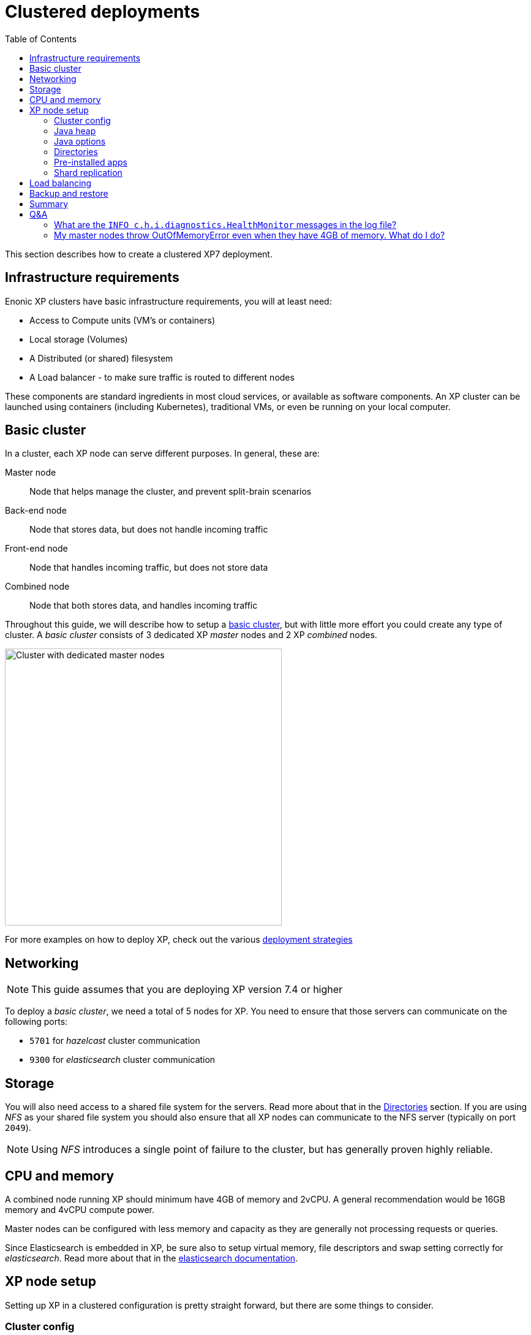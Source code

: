 = Clustered deployments
:toc: right
:imagesdir: images

This section describes how to create a clustered XP7 deployment.

== Infrastructure requirements

Enonic XP clusters have basic infrastructure requirements, you will at least need:

* Access to Compute units (VM's or containers)
* Local storage (Volumes)
* A Distributed (or shared) filesystem
* A Load balancer - to make sure traffic is routed to different nodes
 
These components are standard ingredients in most cloud services, or available as software components. An XP cluster can be launched using containers (including Kubernetes), traditional VMs, or even be running on your local computer.

== Basic cluster

In a cluster, each XP node can serve different purposes. In general, these are:

Master node:: Node that helps manage the cluster, and prevent split-brain scenarios
Back-end node:: Node that stores data, but does not handle incoming traffic
Front-end node:: Node that handles incoming traffic, but does not store data 
Combined node:: Node that both stores data, and handles incoming traffic

Throughout this guide, we will describe how to setup a <<./strategies#basic_cluster,basic cluster>>, but with little more effort you could create any type of cluster. A __basic cluster__ consists of 3 dedicated XP _master_ nodes and 2 XP _combined_ nodes.

image::dedicated-masters-cluster.png[Cluster with dedicated master nodes,452]

For more examples on how to deploy XP, check out the various <<strategies#, deployment strategies>>


== Networking

NOTE: This guide assumes that you are deploying XP version 7.4 or higher

To deploy a _basic cluster_, we need a total of 5 nodes for XP. You need to ensure that those servers can communicate on the following ports:

* `5701` for _hazelcast_ cluster communication
* `9300` for _elasticsearch_ cluster communication


== Storage

You will also need access to a shared file system for the servers. Read more about that in the <<dirs>> section. If you are using _NFS_ as your shared file system you should also ensure that all XP nodes can communicate to the NFS server (typically on port `2049`). 

NOTE: Using _NFS_ introduces a single point of failure to the cluster, but has generally proven highly reliable.


== CPU and memory

A combined node running XP should minimum have 4GB of memory and 2vCPU. A general recommendation would be 16GB memory and 4vCPU compute power.

Master nodes can be configured with less memory and capacity as they are generally not processing requests or queries. 

Since Elasticsearch is embedded in XP, be sure also to setup virtual memory, file descriptors and swap setting correctly for __elasticsearch__. Read more about that in the https://www.elastic.co/guide/en/elasticsearch/reference/2.4/setup-configuration.html[elasticsearch documentation].

== XP node setup

Setting up XP in a clustered configuration is pretty straight forward, but there are some things to consider.

=== Cluster config

There are 3 configuration files that enable cluster setup. Those are:

* `com.enonic.xp.cluster.cfg`
* `com.enonic.xp.elasticsearch.cfg`
* `com.enonic.xp.hazelcast.cfg`

We will set the bare minimum for those files. You can read the <<./config#,Configuration>> documentation for more details.

NOTE: We assume that the IP addresses for the nodes are 10.0.0.1, 10.0.0.2, 10.0.0.3, 10.0.0.4 and 10.0.0.5.

.com.enonic.xp.cluster.cfg
[source,properties]
----
# Enable cluster and set node name
cluster.enabled=true
node.name=master-1 # This should be different for every node

# Bind to an IP and publish the same IP to other cluster members
network.host=10.0.0.1         # This should be different for every node
network.publish.host=10.0.0.1 # This should be different for every node

# Discover nodes on a comma seperated list of node IPs
discovery.unicast.hosts=10.0.0.1,10.0.0.2,10.0.0.3,10.0.0.4,10.0.0.5
----

.com.enonic.xp.elasticsearch.cfg
[source,properties]
----
# Set cluster name
cluster.name=demo_cluster

# Set node type
node.master=true  # This should only be true on the master nodes
node.data=false   # This should only be true on the data (combined) nodes

# Set minimum master nodes to ((number of master nodes) / 2) + 1
discovery.zen.minimum_master_nodes=2
----

.com.enonic.xp.hazelcast.cfg
[source,properties]
----
# Set minimum hazelcast cluster size to ((number of total nodes) / 2) + 1
system.hazelcast.initial.min.cluster.size=3
----

=== Java heap

Since XP is using __elasticsearch__ for storage, we have to consider that __elasticsearch__ uses off heap memory buffers. For that reason we cannot allocate all available memory to heap. In general you should:

* Set heap memory to `75%` of available memory on dedicated master nodes.
* Set heap memory to `30%` of available memory on other nodes.
* Never allocate more than `26G` of heap.

You should set the heap memory with the `XP_OPTS` environmental variable. For example, if you want to give XP `512MB` of heap you set `XP_OPTS` to `-Xms512M -Xmx512M`.

=== Java options

You might want to pass options to the Java virtual machine. Our distributions set the `JAVA_OPTS` variable with defaults for XP to run smoothly. For that reason you should avoid overwriting `JAVA_OPTS` and instead you should use `XP_OPTS` to pass your options.

[#dirs]
=== Directories

As mentioned above, you need a shared file system to run XP in a cluster. The directories that need to be shared are:

$XP_HOME/repo/blob:: Contains all files managed by XP.

$XP_HOME/snapshots:: Contains _elasticsearch_ index snapshots.

$XP_HOME/data:: Contains other data (e.g. system dumps).

You need to mount those specific directories to the shared file system before you start XP.

WARNING: You should never share `$XP_HOME/repo/index` and `$XP_HOME/work` between nodes.


NOTE: If you decide to change location of `$XP_HOME/snapshots` from default you must change values of both `path.repo` in `com.enonic.xp.elasticsearch.cfg` and `snapshots.dir` in `com.enonic.xp.repo.cfg` parameters.

=== Pre-installed apps

You can pre-install apps in XP by placing the jars of those apps to `$XP_HOME/deploy`. We recommend placing the https://market.enonic.com/vendors/enonic/snapshotter[snapshotter app] there to enable automatic snapshots.

NOTE: The pre-installed apps can be placed on distinct nodes, but for instance in the case of the snapshotter app, it should simply be placed on all nodes.

=== Shard replication

Once your cluster has started you will have to set the number of shard replicas you want the data nodes to store. In this case we have 2 data nodes, so we want 2 copies of each shard in the cluster (1 per data node). To do that we should set the number of replicas to 1. Setting that number to 1 means that the cluster will have 1 primary shard, and 1 replica shard, totalling 2 copies. We can do this with the https://developer.enonic.com/docs/enonic-cli/master[Enonic CLI]:

[source,bash]
----
$ export ENONIC_CLI_REMOTE_URL=10.0.0.1:4848

$ enonic repo replicas 1 --auth user:password
Setting replicas number to 1...Done
{
    "UpdatedIndexes": [
        "storage-system.auditlog",
        "search-com.enonic.cms.default",
        "storage-com.enonic.cms.default",
        "search-system.auditlog",
        "search-system-repo",
        "storage-system-repo"
    ]
}
----

== Load balancing

When running XP in a cluster, we generally recommend using sticky sessions. Sticky sessions ensures requests from the same users is always passed to the same node in the cluster. This is due to the following reasons.

. When performing write operations to the NoSQL data store, writing to one node, and then reading from another node immediately afterwards _might_ not provide the result one expects - due to the distributed storage.
. Any kind of node-local file handling will ONLY work across requests if the request is handled by the same node.
. Performance is generally better and more consistent for users

For session-based logins, XP now supports https://developer.enonic.com/docs/xp/stable/deployment/config#sessionstore[session replication] between nodes. This effectively prevents users from loosing their session, even when a node is stopped, but this does not mitigate the problems mentioned above.


== Backup and restore

Like described in the <<dirs>> section, we have 3 directories that are shared between all the nodes. Of those three, you need to backup two:

* `$XP_HOME/repo/blob`
* `$XP_HOME/snapshots`

With those 2 directories backed up, you can restore the files and indexes from your backups in case of a disaster.

For more details, check out the <<data#, Data management section>>. 


== Summary

Now you should have a good starting point to create clustered deployments. Just remember these bullet points:

* Do not run nodes on the same physical hardware. That makes the clustered deployment more susceptible to failures.
* Make sure ports `5701` and `9300` is open between all cluster members.
* Setup virtual memory, file descriptors and swap setting on servers correctly.
* Tailor the 3 cluster configuration files to your setup.
* Set heap memory with the `-Xms` and `-Xmx` parameters using the `XP_OPTS` environmental variable.
* Avoid overwriting the `JAVA_OPTS` environmental variable, use `XP_OPTS`.
* Take care of how much memory you allocate to heap. Set it to `30%` of available RAM on all nodes, except if the node is a dedicated master node. Then you can set it to `75%`.
* Directories `$XP_HOME/repo/blob`, `$XP_HOME/snapshots` and `$XP_HOME/data` should be shared between all nodes.
* The `$XP_HOME/repo/index` volume should *never* be shared between nodes.
* Pre-install the snapshotter app for automatic snapshots.
* Set the correct number of replicas after the cluster starts.
* Backup `$XP_HOME/repo/blob` and `$XP_HOME/snapshots`
* Use sticky sessions in your loadbalancer.

== Q&A

=== What are the `INFO c.h.i.diagnostics.HealthMonitor` messages in the log file?

Enonic XP uses Hazelcast for clustering capabilities.
Hazelcast HealthMonitor prints metrics logs when certain values (memory usage and system load) exceed 70% threshold.
It is an indicator of server/cluster capacity problem, if such logs appear often. Occasional HealthMonitor log messages can be safely ignored.

=== My master nodes throw OutOfMemoryError even when they have 4GB of memory. What do I do?

Master nodes should be freed form heavy operations as they are on duty to keep cluster state healthy.
Yet often great amount of work is put on them with inlined or named tasks run by applications.
If heavy tasks must execute on master nodes (i.e. they have `isMaster` check), try to lower allocated heap from 75% to 50% of available RAM and allocate more total RAM for the master servers.

Starting from XP version 7.6.0 it is possible to free master nodes from running named tasks by setting `distributable.acceptInbound = false` in <<../deployment/config.adoc#_task, Task>> config.
